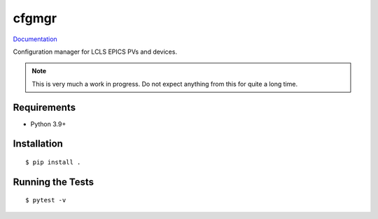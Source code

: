 ===============================
cfgmgr
===============================

.. image:: https://img.shields.io/pypi/v/cfgmgr.svg
        :target: https://pypi.python.org/pypi/cfgmgr


`Documentation <https://pcdshub.github.io/cfgmgr/>`_

Configuration manager for LCLS EPICS PVs and devices.

.. note::

    This is very much a work in progress.  Do not expect anything from
    this for quite a long time.

Requirements
------------

* Python 3.9+

Installation
------------

::

  $ pip install .

Running the Tests
-----------------
::

  $ pytest -v
